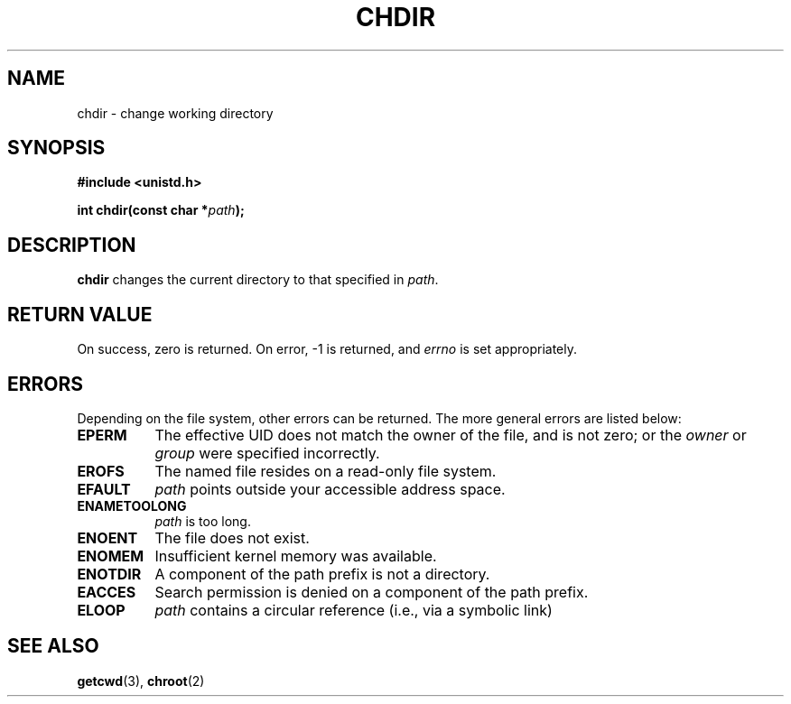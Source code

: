 .\" Hey Emacs! This file is -*- nroff -*- source.
.\"
.\" Copyright (c) 1992 Drew Eckhardt (drew@cs.colorado.edu), March 28, 1992
.\" May be distributed under the GNU General Public License.
.\" Modified by Michael Haardt (u31b3hs@pool.informatik.rwth-aachen.de)
.\" Modified Wed Jul 21 22:10:52 1993 by Rik Faith (faith@cs.unc.edu)
.\"
.TH CHDIR 2 "21 July 1993" "Linux 0.99.11" "Linux Programmer's Manual"
.SH NAME
chdir \- change working directory
.SH SYNOPSIS
.B #include <unistd.h>
.sp
.BI "int chdir(const char *" path );
.SH DESCRIPTION
.B chdir
changes the current directory to that specified in
.IR path .
.SH "RETURN VALUE"
On success, zero is returned.  On error, -1 is returned, and
.I errno
is set appropriately.
.SH ERRORS
Depending on the file system, other errors can be returned.  The more
general errors are listed below:

.TP 0.8i
.B EPERM
The effective UID does not match the owner of the file, and is not zero; or
the
.I owner
or
.I group
were specified incorrectly.
.TP
.B EROFS
The named file resides on a read-only file system.
.TP
.B EFAULT
.I path
points outside your accessible address space.
.TP
.B ENAMETOOLONG
.I path
is too long.
.TP
.B ENOENT
The file does not exist.
.TP
.B ENOMEM
Insufficient kernel memory was available.
.TP
.B ENOTDIR
A component of the path prefix is not a directory.
.TP
.B EACCES
Search permission is denied on a component of the path prefix.
.TP
.B ELOOP
.I path
contains a circular reference (i.e., via a symbolic link)
.SH "SEE ALSO"
.BR getcwd "(3), " chroot (2)

